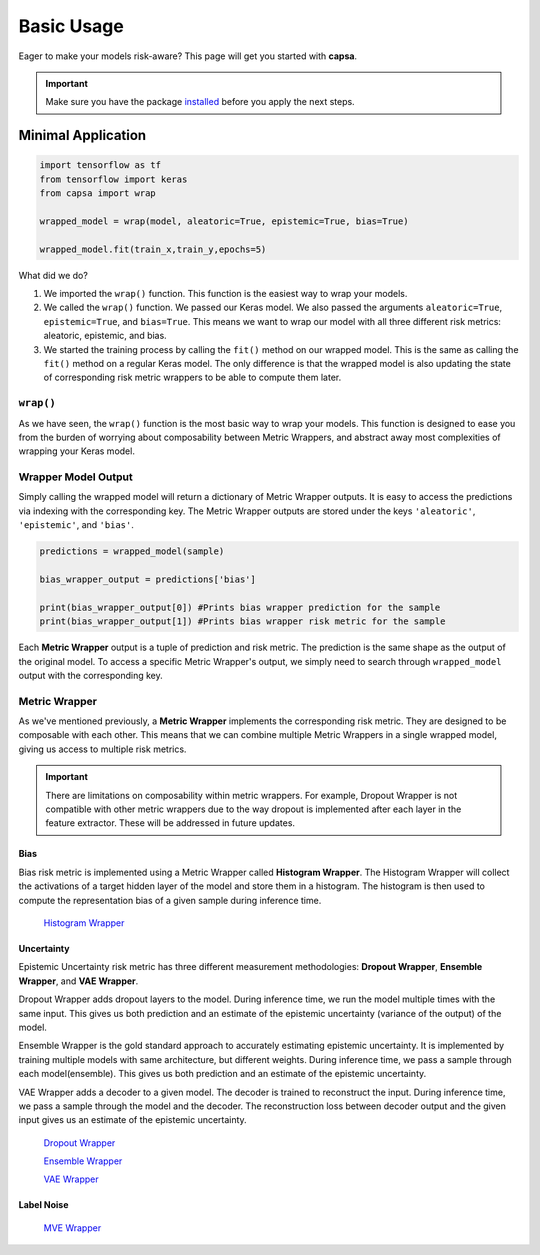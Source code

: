 .. _getting_started-basic_usage: 

Basic Usage
===========
Eager to make your models risk-aware? This page will get you started with **capsa**. 

.. important::
    Make sure you have the package `installed <installation.html>`_ before you apply the next steps.


Minimal Application
^^^^^^^^^^^^^^^^^^^

.. code-block:: python

    import tensorflow as tf
    from tensorflow import keras
    from capsa import wrap

    wrapped_model = wrap(model, aleatoric=True, epistemic=True, bias=True)

    wrapped_model.fit(train_x,train_y,epochs=5)

What did we do?

1. We imported the ``wrap()`` function. This function is the easiest way to wrap your models.
2. We called the ``wrap()`` function. We passed our Keras model. We also passed the arguments ``aleatoric=True``, ``epistemic=True``, and ``bias=True``. This means we want to wrap our model with all three different risk metrics: aleatoric, epistemic, and bias.
3. We started the training process by calling the ``fit()`` method on our wrapped model. This is the same as calling the ``fit()`` method on a regular Keras model. The only difference is that the wrapped model is also updating the state of corresponding risk metric wrappers to be able to compute them later.
 

``wrap()``
-----------
As we have seen, the ``wrap()`` function is the most basic way to wrap your models. This function is designed to ease you from the burden of worrying about composability between Metric Wrappers, and abstract away most complexities of wrapping your Keras model.

Wrapper Model Output
--------------------

Simply calling the wrapped model will return a dictionary of Metric Wrapper outputs. It is easy to access the predictions via indexing with the corresponding key. The Metric Wrapper outputs are stored under the keys ``'aleatoric'``, ``'epistemic'``, and ``'bias'``.

.. code-block:: python

    predictions = wrapped_model(sample)

    bias_wrapper_output = predictions['bias']

    print(bias_wrapper_output[0]) #Prints bias wrapper prediction for the sample
    print(bias_wrapper_output[1]) #Prints bias wrapper risk metric for the sample

Each **Metric Wrapper** output is a tuple of prediction and risk metric. The prediction is the same shape as the output of the original model. To access a specific Metric Wrapper's output, we simply need to search through ``wrapped_model`` output with the corresponding key.

 

Metric Wrapper
--------------

As we've mentioned previously, a **Metric Wrapper** implements the corresponding risk metric. They are designed to be composable with each other. This means that we can combine multiple Metric Wrappers in a single wrapped model, giving us access to multiple risk metrics. 

.. important::
    There are limitations on composability within metric wrappers. For example, Dropout Wrapper is not compatible with other metric wrappers due to the way dropout is implemented after each layer in the feature extractor. These will be addressed in future updates. 



Bias
****
Bias risk metric is implemented using a Metric Wrapper called **Histogram Wrapper**. The Histogram Wrapper will collect the activations of a target hidden layer of the model and store them in a histogram. The histogram is then used to compute the representation bias of a given sample during inference time.

 `Histogram Wrapper <../api_documentation/HistogramWrapper.html>`_



Uncertainty
***********
Epistemic Uncertainty risk metric has three different measurement methodologies: **Dropout Wrapper**, **Ensemble Wrapper**, and **VAE Wrapper**. 

Dropout Wrapper adds dropout layers to the model. During inference time, we run the model multiple times with the same input. This gives us both prediction and an estimate of the epistemic uncertainty (variance of the output) of the model.

Ensemble Wrapper is the gold standard approach to accurately estimating epistemic uncertainty. It is implemented by training multiple models with same architecture, but different weights. During inference time, we pass a sample through each model(ensemble). This gives us both prediction and an estimate of the epistemic uncertainty.

VAE Wrapper adds a decoder to a given model. The decoder is trained to reconstruct the input. During inference time, we pass a sample through the model and the decoder. The reconstruction loss between decoder output and the given input gives us an estimate of the epistemic uncertainty.

 `Dropout Wrapper <../api_documentation/DropoutWrapper.html>`_

 `Ensemble Wrapper <../api_documentation/EnsembleWrapper.html>`_

 `VAE Wrapper <../api_documentation/VAEWrapper.html>`_

Label Noise
***********

 `MVE Wrapper <../api_documentation/MVEWrapper.html>`_